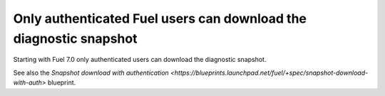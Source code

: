 
.. _auth_snapshot_download:

Only authenticated Fuel users can download the diagnostic snapshot
++++++++++++++++++++++++++++++++++++++++++++++++++++++++++++++++++

Starting with Fuel 7.0 only authenticated users can download the
diagnostic snapshot.

See also the `Snapshot download with authentication <https://blueprints.launchpad.net/fuel/+spec/snapshot-download-with-auth>` blueprint.
